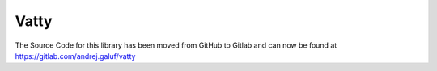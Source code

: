 Vatty
=====

The Source Code for this library has been moved from GitHub to Gitlab and can now be found at https://gitlab.com/andrej.galuf/vatty
